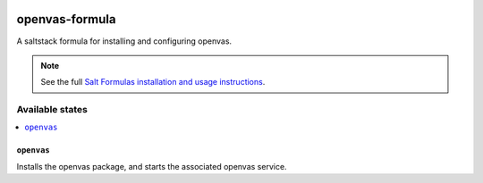 .. image:: https://travis-ci.org/alinefr/openvas-formula.svg?branch=master
    :target: https://travis-ci.org/alinefr/openvas-formula

================
openvas-formula
================ 

A saltstack formula for installing and configuring openvas.

.. note::

    See the full `Salt Formulas installation and usage instructions
    <http://docs.saltstack.com/en/latest/topics/development/conventions/formulas.html>`_.

Available states
================

.. contents::
    :local:

``openvas``
------------

Installs the openvas package, and starts the associated openvas service.
